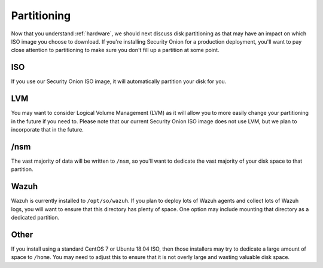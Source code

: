 .. _partitioning:

Partitioning
============

Now that you understand :ref:`hardware`, we should next discuss disk partitioning as that may have an impact on which ISO image you choose to download. If you're installing Security Onion for a production deployment, you'll want to pay close attention to partitioning to make sure you don't fill up a partition at some point.

ISO
---

If you use our Security Onion ISO image, it will automatically partition your disk for you.

LVM
---

You may want to consider Logical Volume Management (LVM) as it will allow you to more easily change your partitioning in the future if you need to. Please note that our current Security Onion ISO image does not use LVM, but we plan to incorporate that in the future.

/nsm
----

The vast majority of data will be written to ``/nsm``, so you'll want to dedicate the vast majority of your disk space to that partition.

Wazuh
-----

Wazuh is currently installed to ``/opt/so/wazuh``. If you plan to deploy lots of Wazuh agents and collect lots of Wazuh logs, you will want to ensure that this directory has plenty of space. One option may include mounting that directory as a dedicated partition.

Other
-----

If you install using a standard CentOS 7 or Ubuntu 18.04 ISO, then those installers may try to dedicate a large amount of space to ``/home``. You may need to adjust this to ensure that it is not overly large and wasting valuable disk space.
